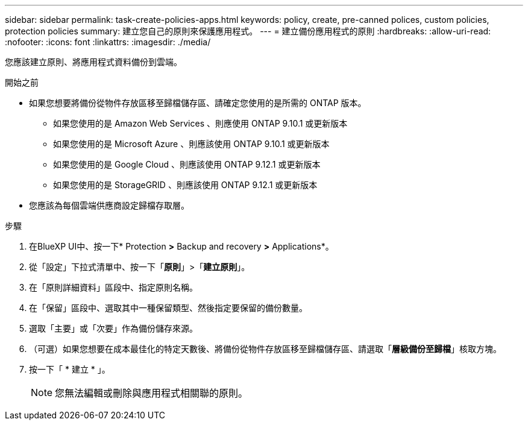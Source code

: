 ---
sidebar: sidebar 
permalink: task-create-policies-apps.html 
keywords: policy, create, pre-canned polices, custom policies, protection policies 
summary: 建立您自己的原則來保護應用程式。 
---
= 建立備份應用程式的原則
:hardbreaks:
:allow-uri-read: 
:nofooter: 
:icons: font
:linkattrs: 
:imagesdir: ./media/


[role="lead"]
您應該建立原則、將應用程式資料備份到雲端。

.開始之前
* 如果您想要將備份從物件存放區移至歸檔儲存區、請確定您使用的是所需的 ONTAP 版本。
+
** 如果您使用的是 Amazon Web Services 、則應使用 ONTAP 9.10.1 或更新版本
** 如果您使用的是 Microsoft Azure 、則應該使用 ONTAP 9.10.1 或更新版本
** 如果您使用的是 Google Cloud 、則應該使用 ONTAP 9.12.1 或更新版本
** 如果您使用的是 StorageGRID 、則應該使用 ONTAP 9.12.1 或更新版本


* 您應該為每個雲端供應商設定歸檔存取層。


.步驟
. 在BlueXP UI中、按一下* Protection *>* Backup and recovery *>* Applications*。
. 從「設定」下拉式清單中、按一下「*原則*」>「*建立原則*」。
. 在「原則詳細資料」區段中、指定原則名稱。
. 在「保留」區段中、選取其中一種保留類型、然後指定要保留的備份數量。
. 選取「主要」或「次要」作為備份儲存來源。
. （可選）如果您想要在成本最佳化的特定天數後、將備份從物件存放區移至歸檔儲存區、請選取「*層級備份至歸檔*」核取方塊。
. 按一下「 * 建立 * 」。
+

NOTE: 您無法編輯或刪除與應用程式相關聯的原則。


